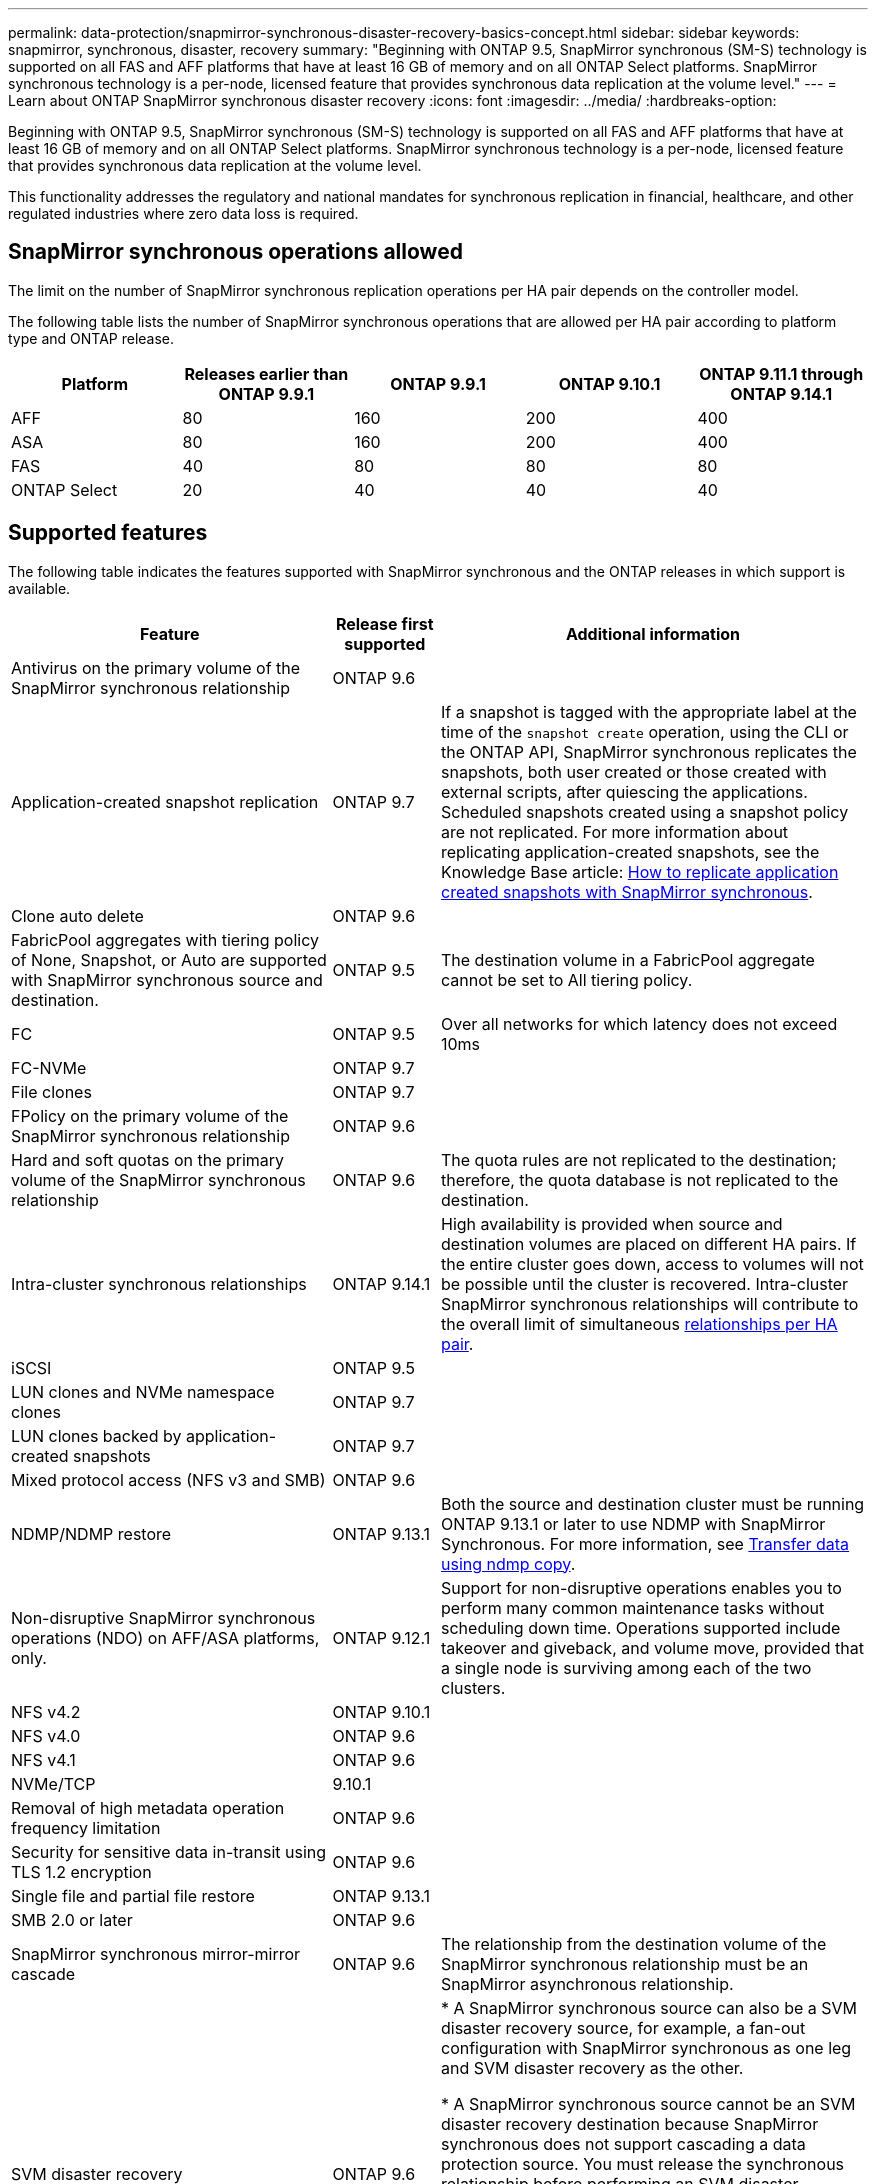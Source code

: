 ---
permalink: data-protection/snapmirror-synchronous-disaster-recovery-basics-concept.html
sidebar: sidebar
keywords: snapmirror, synchronous, disaster, recovery
summary: "Beginning with ONTAP 9.5, SnapMirror synchronous (SM-S) technology is supported on all FAS and AFF platforms that have at least 16 GB of memory and on all ONTAP Select platforms. SnapMirror synchronous technology is a per-node, licensed feature that provides synchronous data replication at the volume level."
---
= Learn about ONTAP SnapMirror synchronous disaster recovery
:icons: font
:imagesdir: ../media/
:hardbreaks-option:

[.lead]
Beginning with ONTAP 9.5, SnapMirror synchronous (SM-S) technology is supported on all FAS and AFF platforms that have at least 16 GB of memory and on all ONTAP Select platforms. SnapMirror synchronous technology is a per-node, licensed feature that provides synchronous data replication at the volume level.

This functionality addresses the regulatory and national mandates for synchronous replication in financial, healthcare, and other regulated industries where zero data loss is required.

== SnapMirror synchronous operations allowed

The limit on the number of SnapMirror synchronous replication operations per HA pair depends on the controller model.

The following table lists the number of SnapMirror synchronous operations that are allowed per HA pair according to platform type and ONTAP release.

|===

h| Platform h| Releases earlier than ONTAP 9.9.1 h| ONTAP 9.9.1 h| ONTAP 9.10.1 h| ONTAP 9.11.1 through ONTAP 9.14.1
a|
AFF
a|
80
a|
160
a|
200
a|
400

a|
ASA
a|
80
a|
160
a|
200
a|
400

a|
FAS
a|
40
a|
80
a|
80
a|
80
a|
ONTAP Select
a|
20
a|
40
a|
40
a|
40
|===

== Supported features

The following table indicates the features supported with SnapMirror synchronous and the ONTAP releases in which support is available.

[cols="3,1,4"]
|===

h| Feature h| Release first supported h| Additional information 

| Antivirus on the primary volume of the SnapMirror synchronous relationship
| ONTAP 9.6
|

| Application-created snapshot replication
| ONTAP 9.7
| If a snapshot is tagged with the appropriate label at the time of the `snapshot create` operation, using the CLI or the ONTAP API, SnapMirror synchronous replicates the snapshots, both user created or those created with external scripts, after quiescing the applications. Scheduled snapshots created using a snapshot policy are not replicated. For more information about replicating application-created snapshots, see the Knowledge Base article: link:https://kb.netapp.com/Advice_and_Troubleshooting/Data_Protection_and_Security/SnapMirror/How_to_replicate_application_created_snapshots_with_SnapMirror_Synchronous[How to replicate application created snapshots with SnapMirror synchronous^].

| Clone auto delete
| ONTAP 9.6
|

| FabricPool aggregates with tiering policy of None, Snapshot, or Auto are supported with SnapMirror synchronous source and destination. 
| ONTAP 9.5
| The destination volume in a FabricPool aggregate cannot be set to All tiering policy.

| FC
| ONTAP 9.5
| Over all networks for which latency does not exceed 10ms

| FC-NVMe
| ONTAP 9.7
|

| File clones
| ONTAP 9.7
|

| FPolicy on the primary volume of the SnapMirror synchronous relationship
| ONTAP 9.6
|

| Hard and soft quotas on the primary volume of the SnapMirror synchronous relationship
| ONTAP 9.6
| The quota rules are not replicated to the destination; therefore, the quota database is not replicated to the destination.

| Intra-cluster synchronous relationships
| ONTAP 9.14.1
| High availability is provided when source and destination volumes are placed on different HA pairs.
If the entire cluster goes down, access to volumes will not be possible until the cluster is recovered.
Intra-cluster SnapMirror synchronous relationships will contribute to the overall limit of simultaneous xref:SnapMirror synchronous operations allowed[relationships per HA pair].


| iSCSI
| ONTAP 9.5
|

| LUN clones and NVMe namespace clones
| ONTAP 9.7
|

| LUN clones backed by application-created snapshots
| ONTAP 9.7
|

| Mixed protocol access (NFS v3 and SMB)
| ONTAP 9.6
|

| NDMP/NDMP restore
| ONTAP 9.13.1
| Both the source and destination cluster must be running ONTAP 9.13.1 or later to use NDMP with SnapMirror Synchronous. For more information, see xref:../tape-backup/transfer-data-ndmpcopy-task.html[Transfer data using ndmp copy].

| Non-disruptive SnapMirror synchronous operations (NDO) on AFF/ASA platforms, only.
| ONTAP 9.12.1
| Support for non-disruptive operations enables you to perform many common maintenance tasks without scheduling down time. Operations supported include takeover and giveback, and volume move, provided that a single node is surviving among each of the two clusters. 

| NFS v4.2
| ONTAP 9.10.1
| 

| NFS v4.0
| ONTAP 9.6
|

| NFS v4.1
| ONTAP 9.6
|

| NVMe/TCP
| 9.10.1
|

| Removal of high metadata operation frequency limitation
| ONTAP 9.6
| 

| Security for sensitive data in-transit using TLS 1.2 encryption
| ONTAP 9.6
|

| Single file and partial file restore
| ONTAP 9.13.1
|

| SMB 2.0 or later
| ONTAP 9.6
|

| SnapMirror synchronous mirror-mirror cascade
| ONTAP 9.6
| The relationship from the destination volume of the SnapMirror synchronous relationship must be an SnapMirror asynchronous relationship.

| SVM disaster recovery
| ONTAP 9.6
| * A SnapMirror synchronous source can also be a SVM disaster recovery source, for example, a fan-out configuration with SnapMirror synchronous as one leg and SVM disaster recovery as the other.

* A SnapMirror synchronous source cannot be an SVM disaster recovery destination because SnapMirror synchronous does not support cascading a data protection source.
You must release the synchronous relationship before performing an SVM disaster recovery flip resync in the destination cluster.

* A SnapMirror synchronous destination cannot be an SVM disaster recovery source because SVM disaster recovery does not support replication of DP volumes.
A flip resync of the synchronous source would result in the SVM disaster recovery excluding the DP volume in the destination cluster.

| Tape-based restore to the source volume
| ONTAP 9.13.1
|

| Timestamp parity between source and destination volumes for NAS
| ONTAP 9.6
| If you have upgraded from ONTAP 9.5 to ONTAP 9.6, the timestamp is replicated only for any new and modified files in the source volume. The timestamp of existing files in the source volume is not synchronized.

|===

== Unsupported features

The following features are not supported with SnapMirror synchronous relationships:

* Consistency groups
* DP_Optimized (DPO) systems
* FlexGroup volumes
* FlexCache volumes
* Global throttling
* In a fan-out configuration, only one relationship can be a SnapMirror synchronous relationship; all the other relationships from the source volume must be SnapMirror asynchronous relationships.
* LUN move
* MetroCluster configurations
* Mixed SAN and NVMe access
LUNs and NVMe namespaces are not supported on the same volume or SVM.

* SnapCenter
* SnapLock volumes
* Tamperproof snapshots
* Tape backup or restore using dump and SMTape on the destination volume
* Throughput floor (QoS Min) for source volumes
* Volume SnapRestore
* VVol

== Modes of operation

SnapMirror synchronous has two modes of operation based on the type of the SnapMirror policy used:

* *Sync mode*
In Sync mode, application I/O operations are sent in parallel to the primary and secondary
storage systems. If the write to the secondary storage is not completed for any reason, the application is allowed to continue writing to the primary storage. When the error condition is corrected, SnapMirror synchronous technology automatically resynchronizes with the secondary storage and resumes replicating from primary storage to secondary storage in synchronous mode.
In Sync mode, RPO=0 and RTO is very low until a secondary replication failure occurs at which time RPO and RTO become indeterminate, but equal the time to repair the issue that caused secondary replication to fail and for the resync to complete.

* *StrictSync mode*
SnapMirror synchronous can optionally operate in StrictSync mode. If the write to the secondary storage is not completed for any reason, the application I/O fails, thereby ensuring that the primary and secondary storage are identical. Application I/O to the primary resumes only after the SnapMirror relationship returns to the `InSync` status. If the primary storage fails, application I/O can be resumed on the secondary storage, after failover, with no loss of data.
In StrictSync mode RPO is always zero, and RTO is very low.

== Relationship status

The status of a SnapMirror synchronous relationship is always in the `InSync` status during normal operation. If the SnapMirror transfer fails for any reason, the destination is not in sync with the source and can go to the `OutofSync` status.

For SnapMirror synchronous relationships, the system automatically checks the relationship status (`InSync` or `OutofSync`) at a fixed interval. If the relationship status is `OutofSync`, ONTAP automatically triggers the auto resync process to bring back the relationship to the `InSync` status. Auto resync is triggered only if the transfer fails due to any operation, such as unplanned storage failover at source or destination or a network outage. User-initiated operations such as `snapmirror quiesce` and `snapmirror break` do not trigger auto resync.

If the relationship status becomes `OutofSync` for a SnapMirror synchronous relationship in the StrictSync mode, all I/O operations to the primary volume are stopped. The `OutofSync` state for SnapMirror synchronous relationship in the Sync mode is not disruptive to the primary and I/O operations are allowed on the primary volume.

.Related information

* https://www.netapp.com/pdf.html?item=/media/17174-tr4733pdf.pdf[NetApp Technical Report 4733: SnapMirror synchronous configuration and best practices^]

* link:https://docs.netapp.com/us-en/ontap-cli/snapmirror-break.html[snapmirror break^]

* link:https://docs.netapp.com/us-en/ontap-cli/snapmirror-quiesce.html[snapmirror quiesce^]


// 2025-Aug-15, ONTAPDOC-3247
// 2025 July 09, ONTAPDOC-2960
// 2025-Apr-15, ONTAPDOC-2803
// 2024-Aug-30, ONTAPDOC-2346
// 2024-Jan-31, ONTAPDOC-1622
// 2023-Dec-12, issue# 1202
// 2023-Dec-7. issue# 1197
// 2023-Dec-6, ONTAPDOC-1520
// 2023-Dec-5, ONTAPDOC-1517
// 2023-Aug-24, issue# 1060
// ontapdoc-915, 16 april 2023
// 2023-Feb-7, issue# 804
// 2023-10-01, ONTAPDOC-804
// 2022-Oct-10, ONTAPDOC-622
// 2021-11-18, add new supported and unsupported features for ONTAP 9.10.1
// 3 Feb 2022, BURT 1436974
// 2022-31-3, update limits table for ONTAP 9.11.1
// 25 april 2022, BURT 1419781
// 2022-5-5, update table headings
// 2022-5-19, update supported features in 9.10.1 per TME
// 2022-7-28. issue #593, changed to match TR and verified with Krishna Murthy
// 2022-8-8, BURT 1495505
